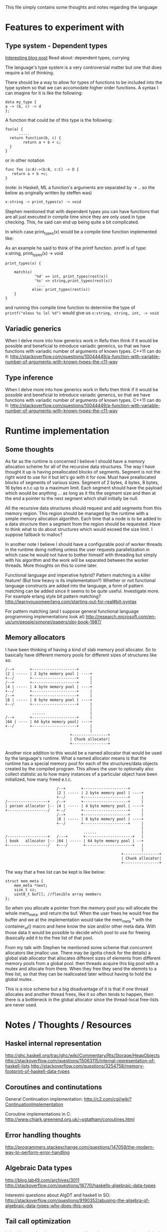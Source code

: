  #+TAGS: noexport
This file simply contains some thoughts and notes regarding the language

* Features to experiment with
** Type system - Dependent types
[[http://ejenk.com/blog/why-dependently-typed-programming-will-one-day-rock-your-world.html][Interesting blog post]]
Read about: dependent types, currying

The language's type system is a very controversial matter but one that does
require a lot of thinking.

There should be a way to allow for types of functions to be included into
the type system so that we can accomodate higher order functions. A syntax
I can imagine for it is like the following:
#+BEGIN_SRC C++
data my_type {
a -> (b, c) -> d
};
#+END_SRC

A function that could be of this type is the following:

#+BEGIN_SRC C++
foo(a) {
      .....
  return function(b, c) {
        return a + b + c;
  }
}
#+END_SRC

or in other notation
#+BEGIN_SRC C++
func foo (a:A)->(b:B, c:C) -> D {
   return a + b +c;
}
#+END_SRC


(note: in Haskell, ML a function's arguments are separated by -> .. so the
below as originally written by steffen was)
#+BEGIN_SRC haskell
x:string -> print_types(x) -> void
#+END_SRC

Stephen mentioned that with dependent types you can have functions that are
all just executed in compile time since they are only used in type
checking. This, he said can end up being quite a bit complicated.

In which case print_types(x) would be a compile time function implemented
like:

As an example he said to think of the printf function.
printf is of type:     x:string, print_types(x) -> void

#+BEGIN_SRC C++
print_types(x) {

    match(x)
             '%d' => int, print_types(rest(x))
             '%s' => string,print_types(rest(x))
              ....
            else: print_types(rest(x))
    }
}
#+END_SRC

and running this compile time function to determine the type of
=printf("eleos %s lol %d")= would give us
=x:string, string, int, -> void=
** Variadic generics
When I delve more into how generics work in Refu then think if it would be
possible and beneficial to introduce variadic generics, so that we have
functions with variadic number of arguments of known types.
C++11 can do it: http://stackoverflow.com/questions/10044449/a-function-with-variable-number-of-arguments-with-known-types-the-c11-way
** Type inference
When I delve more into how generics work in Refu then think if it would be possible and beneficial to introduce variadic generics, so that we have functions with variadic number of arguments of known types.
C++11 can do it: http://stackoverflow.com/questions/10044449/a-function-with-variable-number-of-arguments-with-known-types-the-c11-way

* Runtime implementation
** Some thoughts
As far as the runtime is concerned I believe I should have a memory
allocation scheme for all of the recursive data structures. The way I have
thought it up is having preallocated blocks of segments. Segment is not the
right word to use for it but let's go with it for now. Must have
preallocated blocks of segments of various sizes. Segment of
2 bytes, 4 bytes, 8 bytes, 16 bytes e.t.c up to a maximum limit.
Each segment should have the payload which would be anything ... as long as
it fits the segment size and then at the end a pointer to the next segment
which shall initially be null.

All the recursive data structures should request and add segments from this
memory region. This region should be managed by the runtime with a simple
memory allocation algorithm. Each time that a node is to be added to a data
structure then a segment from the region should be requested. Have to think
what to do about structures which would exceed the size limit. I suppose
fallback to malloc?

In another note I believe I should have a configurable pool of worker
threads in the runtime doing nothing unless the user requests
parallelization in which case he would not have to bother himself with
threading but simply with his algorithm and the work will be separated
 between the worker threads. More thoughts on this to come later.

Functional language and imperative hybrid? Pattern matching is a killer
feature! (But how heavy is its implementation?)
Whether or not functional language constructs are added into the language,
a form of pattern matching can be added since it seems to be quite useful.
Investigate more. For example erlang style bit pattern matching?
http://learnyousomeerlang.com/starting-out-for-real#bit-syntax

For pattern matching (and I suppose general functional language programming implementations look at)
http://research.microsoft.com/en-us/um/people/simonpj/papers/slpj-book-1987/
** Memory allocators
I have been thinking of having a kind of slab memory pool allocator. So to
basically have different memory pools for different sizes of structures
like so:
#+BEGIN_SRC ditaa :file images/slab_memory_pool.png
/--+       +--------------------+
|2 | ----- | 2 byte memory pool | ----+
+--/       +--------------------+     |
/--+       +--------------------+     |
|4 | ----- | 4 byte memory pool | ----+
+--/       +--------------------+     |
/--+       +--------------------+     |
|8 | ----- | 8 byte memory pool | ----+
+--/       +--------------------+     |
                                      |
            ......                    |
/--+       +--------------------+     |
|64 | ---- | 64 byte memory pool| ----+
+--/       +--------------------+     |
                                      |
                             +----------------+
                             | Chunk allocator|
                             +----------------+
#+END_SRC

Another nice addition to this would be a named allocator that would be used
by the language's runtime. What a named allocator means is that the runtime
has a special memory pool for each of the structures/data objects created
by the compiled program. This allows the user to optionally also collect
statistic as to how many instances of a particular object have been
initialized, how many freed e.t.c.

#+BEGIN_SRC ditaa :file images/slab_memory_pool2.png
                       /--+       +--------------------+
                       |2 | ----- | 2 byte memory pool | ----+
                       +--/       +--------------------+     |
/------------------+   /--+       +--------------------+     |
| person allocator |-- |4 | ----- | 4 byte memory pool | ----+
+------------------/   +--/       +--------------------+     |
                       /--+       +--------------------+     |
                       |8 | ----- | 8 byte memory pool | ----+
                       +--/       +--------------------+     |
                                                             |
                                   ......                    |
/------------------+   /---+       +---------------------+   |
| book   allocator |-- |64 | ----- | 64 byte memory pool | --+
+------------------/   +---/       +---------------------+   |
                                                             |
                                                    +----------------+
                                                    | Chunk allocator|
                                                    +----------------+
#+END_SRC

The way that a free list can be kept is like below:

#+BEGIN_SRC C++
struct mem_meta {
    mem_meta *next;
    size_t sz;
    uint8_t buf[]; //flexible array members
};
#+END_SRC

So when you allocate a pointer from the memory pool you will allocate the
whole mem_meta. and return the buf. When the user frees he would free the
buffer and we at the implementation would take the mem_meta * with the
container_of() macro and hene know the size and/or other meta data. With
those data it would be possible to decide which pool to use for freeing
(basically add it to the free list of that pool.

From my talk with Stephen he mentioned some scheme that concurrent allocators
like jmalloc use. There may be (gotta check for the details) a global slab
allocator that allocates different sizes of elements from different memory
pools from a global pool. then threads acquire this big pool with a mutex
and allocate from there. When they free they send the elemnts to a free list,
so that they can be reallcoated later without having to hold the global mutex.

This is a nice scheme but a big disadvantage of it is that if one thread
allocates and another thread frees, like it so often tends to happen,
then there is a bottleneck in the global allocator since the thread-local
free-lists are never used.

* Notes / Thoughts / Resources
** Haskel internal representation
http://ghc.haskell.org/trac/ghc/wiki/Commentary/Rts/Storage/HeapObjects
http://stackoverflow.com/questions/15063115/internal-representation-of-haskell-lists
http://stackoverflow.com/questions/3254758/memory-footprint-of-haskell-data-types
** Coroutines and continutations
General Continuation implementation:
  http://c2.com/cgi/wiki?ContinuationImplementation

Coroutine implementations in C:
http://www.chiark.greenend.org.uk/~sgtatham/coroutines.html
** Error handling thoughts
http://programmers.stackexchange.com/questions/147059/the-modern-way-to-perform-error-handling
** Algebraic Data types
http://blog.lab49.com/archives/3011
http://stackoverflow.com/questions/16770/haskells-algebraic-data-types

Interestni questions about AlgDT and haskell in SO:
http://stackoverflow.com/questions/9190352/abusing-the-algebra-of-algebraic-data-types-why-does-this-work
** Tail call optimization
I should try and make sure that many things that require recursion and
deal with the ADTs strive for tail recursion and [[http://stackoverflow.com/questions/310974/what-is-tail-call-optimization][tail call optimization]]
